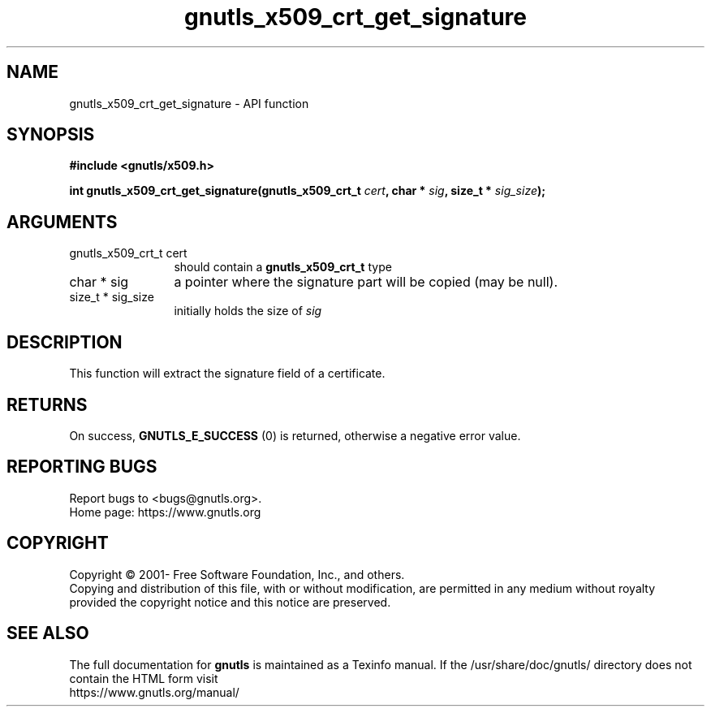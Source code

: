 .\" DO NOT MODIFY THIS FILE!  It was generated by gdoc.
.TH "gnutls_x509_crt_get_signature" 3 "3.7.5" "gnutls" "gnutls"
.SH NAME
gnutls_x509_crt_get_signature \- API function
.SH SYNOPSIS
.B #include <gnutls/x509.h>
.sp
.BI "int gnutls_x509_crt_get_signature(gnutls_x509_crt_t " cert ", char * " sig ", size_t * " sig_size ");"
.SH ARGUMENTS
.IP "gnutls_x509_crt_t cert" 12
should contain a \fBgnutls_x509_crt_t\fP type
.IP "char * sig" 12
a pointer where the signature part will be copied (may be null).
.IP "size_t * sig_size" 12
initially holds the size of  \fIsig\fP 
.SH "DESCRIPTION"
This function will extract the signature field of a certificate.
.SH "RETURNS"
On success, \fBGNUTLS_E_SUCCESS\fP (0) is returned, otherwise a
negative error value.
.SH "REPORTING BUGS"
Report bugs to <bugs@gnutls.org>.
.br
Home page: https://www.gnutls.org

.SH COPYRIGHT
Copyright \(co 2001- Free Software Foundation, Inc., and others.
.br
Copying and distribution of this file, with or without modification,
are permitted in any medium without royalty provided the copyright
notice and this notice are preserved.
.SH "SEE ALSO"
The full documentation for
.B gnutls
is maintained as a Texinfo manual.
If the /usr/share/doc/gnutls/
directory does not contain the HTML form visit
.B
.IP https://www.gnutls.org/manual/
.PP
